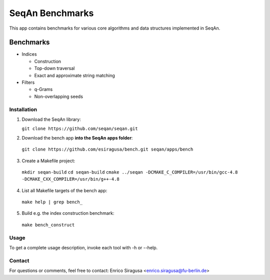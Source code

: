 SeqAn Benchmarks
================

This app contains benchmarks for various core algorithms and data structures implemented in SeqAn.

Benchmarks
~~~~~~~~~~

- Indices

  - Construction
  - Top-down traversal
  - Exact and approximate string matching

- Filters

  - q-Grams
  - Non-overlapping seeds

Installation
------------

1. Download the SeqAn library:

   ``git clone https://github.com/seqan/seqan.git``

2. Download the bench app **into the SeqAn apps folder**:

  ``git clone https://github.com/esiragusa/bench.git seqan/apps/bench``

3. Create a Makefile project:

 ``mkdir seqan-build``
 ``cd seqan-build``
 ``cmake ../seqan -DCMAKE_C_COMPILER=/usr/bin/gcc-4.8 -DCMAKE_CXX_COMPILER=/usr/bin/g++-4.8``

4. List all Makefile targets of the bench app:

  ``make help | grep bench_``

5. Build e.g. the index construction benchmark:

  ``make bench_construct``

Usage
-----

To get a complete usage description, invoke each tool with -h or --help.


Contact
-------

For questions or comments, feel free to contact: Enrico Siragusa <enrico.siragusa@fu-berlin.de>
